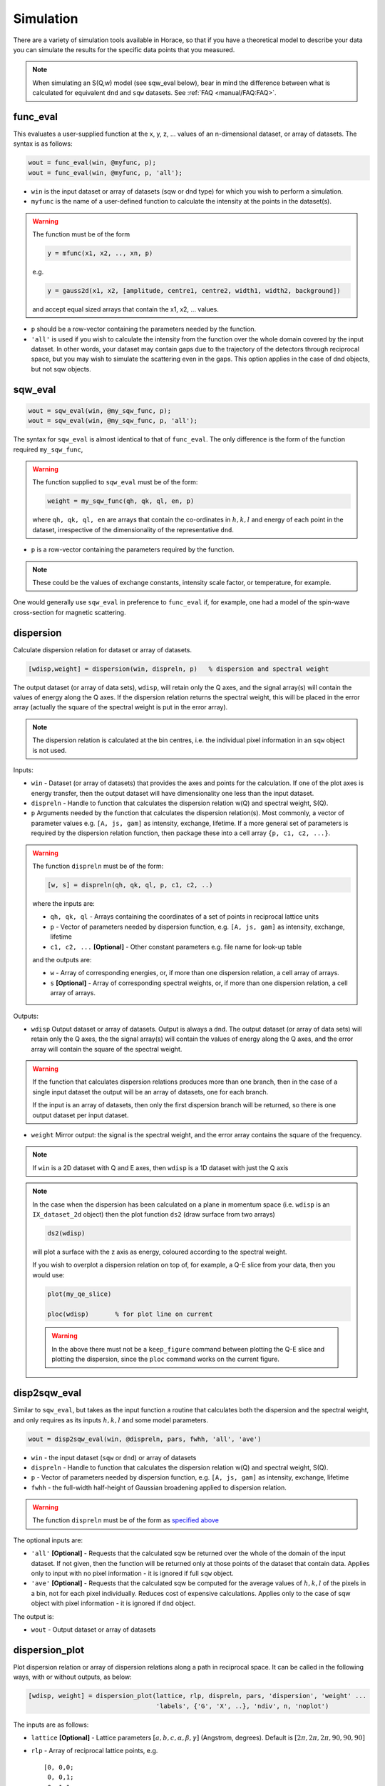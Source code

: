 ##########
Simulation
##########

There are a variety of simulation tools available in Horace, so that if you have
a theoretical model to describe your data you can simulate the results for the
specific data points that you measured.

.. note::

   When simulating an S(Q,w) model (see sqw_eval below), bear in mind the
   difference between what is calculated for equivalent ``dnd`` and ``sqw``
   datasets. See :ref:`FAQ <manual/FAQ:FAQ>`.

func_eval
=========

This evaluates a user-supplied function at the x, y, z, ... values of an
n-dimensional dataset, or array of datasets. The syntax is as follows:

.. code-block:: matlab

   wout = func_eval(win, @myfunc, p);
   wout = func_eval(win, @myfunc, p, 'all');

- ``win`` is the input dataset or array of datasets (sqw or dnd type) for which
  you wish to perform a simulation.

- ``myfunc`` is the name of a user-defined function to calculate the intensity
  at the points in the dataset(s).

.. warning::

   The function must be of the form

   .. code-block:: matlab

      y = mfunc(x1, x2, .., xn, p)

   e.g.

   .. code-block:: matlab

      y = gauss2d(x1, x2, [amplitude, centre1, centre2, width1, width2, background])

   and accept equal sized arrays that contain the x1, x2, ... values.

- ``p`` should be a row-vector containing the parameters needed by the function.

- ``'all'`` is used if you wish to calculate the intensity from the function
  over the whole domain covered by the input dataset. In other words, your
  dataset may contain gaps due to the trajectory of the detectors through
  reciprocal space, but you may wish to simulate the scattering even in the
  gaps. This option applies in the case of dnd objects, but not sqw objects.

sqw_eval
========

.. code-block:: matlab

   wout = sqw_eval(win, @my_sqw_func, p);
   wout = sqw_eval(win, @my_sqw_func, p, 'all');

The syntax for ``sqw_eval`` is almost identical to that of ``func_eval``. The
only difference is the form of the function required ``my_sqw_func``,

.. warning::

   The function supplied to ``sqw_eval`` must be of the form:

   .. code-block:: matlab

      weight = my_sqw_func(qh, qk, ql, en, p)

   where ``qh, qk, ql, en`` are arrays that contain the co-ordinates in
   :math:`h, k, l` and energy of each point in the dataset, irrespective of the
   dimensionality of the representative ``dnd``.

- ``p`` is a row-vector containing the parameters required by the
  function.

.. note::

   These could be the values of exchange constants, intensity scale factor, or
   temperature, for example.

One would generally use ``sqw_eval`` in preference to ``func_eval`` if, for
example, one had a model of the spin-wave cross-section for magnetic scattering.

dispersion
==========

Calculate dispersion relation for dataset or array of datasets.

.. code-block:: matlab

   [wdisp,weight] = dispersion(win, dispreln, p)   % dispersion and spectral weight

The output dataset (or array of data sets), ``wdisp``, will retain only the Q
axes, and the signal array(s) will contain the values of energy along the Q
axes. If the dispersion relation returns the spectral weight, this will be
placed in the error array (actually the square of the spectral weight is put in
the error array).

.. note::

   The dispersion relation is calculated at the bin centres, i.e. the
   individual pixel information in an ``sqw`` object is not used.

Inputs:

- ``win`` - Dataset (or array of datasets) that provides the axes and points for
  the calculation. If one of the plot axes is energy transfer, then the output
  dataset will have dimensionality one less than the input dataset.

- ``dispreln`` - Handle to function that calculates the dispersion relation
  w(Q) and spectral weight, S(Q).


- ``p`` Arguments needed by the function that calculates the dispersion
  relation(s). Most commonly, a vector of parameter values e.g. ``[A, js, gam]``
  as intensity, exchange, lifetime. If a more general set of parameters is
  required by the dispersion relation function, then package these into a cell
  array ``{p, c1, c2, ...}``.

.. _dispreln:

.. warning::

   The function ``dispreln`` must be of the form:

   .. code-block:: matlab

      [w, s] = dispreln(qh, qk, ql, p, c1, c2, ..)

   where the inputs are:

   - ``qh, qk, ql`` - Arrays containing the coordinates of a set of points in
     reciprocal lattice units

   - ``p`` - Vector of parameters needed by dispersion function, e.g.
     ``[A, js, gam]`` as intensity, exchange, lifetime

   - ``c1, c2, ...`` **[Optional]** - Other constant parameters e.g. file name
     for look-up table

   and the outputs are:

   - ``w`` - Array of corresponding energies, or, if more than one dispersion
     relation, a cell array of arrays.

   - ``s`` **[Optional]** - Array of corresponding spectral weights, or, if more
     than one dispersion relation, a cell array of arrays.

Outputs:

- ``wdisp`` Output dataset or array of datasets. Output is always a ``dnd``. The
  output dataset (or array of data sets) will retain only the Q axes, the the
  signal array(s) will contain the values of energy along the Q axes, and the
  error array will contain the square of the spectral weight.

.. warning::

  If the function that calculates dispersion relations produces more than one
  branch, then in the case of a single input dataset the output will be an array
  of datasets, one for each branch.

  If the input is an array of datasets, then only the first dispersion branch
  will be returned, so there is one output dataset per input dataset.

- ``weight`` Mirror output: the signal is the spectral weight, and the error
  array contains the square of the frequency.

.. note::

   If ``win`` is a 2D dataset with Q and E axes, then ``wdisp`` is a 1D
   dataset with just the Q axis


.. note::

   In the case when the dispersion has been calculated on a plane in momentum
   space (i.e. ``wdisp`` is an ``IX_dataset_2d`` object) then the plot function
   ``ds2`` (draw surface from two arrays)

   .. code-block:: matlab

      ds2(wdisp)


   will plot a surface with the z axis as energy, coloured according to the
   spectral weight.

   If you wish to overplot a dispersion relation on top of, for example, a Q-E
   slice from your data, then you would use:

   .. code-block:: matlab

      plot(my_qe_slice)

      ploc(wdisp)       % for plot line on current


   .. warning::

      In the above there must not be a ``keep_figure`` command between plotting the Q-E
      slice and plotting the dispersion, since the ``ploc`` command works on the
      current figure.


disp2sqw_eval
=============

Similar to ``sqw_eval``, but takes as the input function a routine that
calculates both the dispersion and the spectral weight, and only requires as its
inputs :math:`h, k, l` and some model parameters.

.. code-block:: matlab

   wout = disp2sqw_eval(win, @dispreln, pars, fwhh, 'all', 'ave')

- ``win`` - the input dataset (``sqw`` or ``dnd``) or array of datasets

- ``dispreln`` - Handle to function that calculates the dispersion relation
  w(Q) and spectral weight, S(Q).

- ``p`` - Vector of parameters needed by dispersion function, e.g.
  ``[A, js, gam]`` as intensity, exchange, lifetime

- ``fwhh`` - the full-width half-height of Gaussian broadening applied to
  dispersion relation.

.. warning::

   The function ``dispreln`` must be of the form as `specified above <dispreln_>`_

The optional inputs are:

- ``'all'`` **[Optional]** - Requests that the calculated sqw be returned over
  the whole of the domain of the input dataset. If not given, then the function
  will be returned only at those points of the dataset that contain
  data. Applies only to input with no pixel information - it is ignored if full
  ``sqw`` object.

- ``'ave'`` **[Optional]** - Requests that the calculated sqw be computed for
  the average values of :math:`h, k, l` of the pixels in a bin, not for each
  pixel individually. Reduces cost of expensive calculations. Applies only to
  the case of sqw object with pixel information - it is ignored if ``dnd``
  object.

The output is:

- ``wout`` - Output dataset or array of datasets

dispersion_plot
===============

Plot dispersion relation or array of dispersion relations along a path in
reciprocal space. It can be called in the following ways, with or without
outputs, as below:

.. code-block:: matlab

   [wdisp, weight] = dispersion_plot(lattice, rlp, dispreln, pars, 'dispersion', 'weight' ...
                                     'labels', {'G', 'X', ..}, 'ndiv', n, 'noplot')


The inputs are as follows:

- ``lattice`` **[Optional]** - Lattice parameters :math:`[a,b,c,\alpha,\beta,\gamma]`
  (Angstrom, degrees). Default is :math:`[2\pi,2\pi,2\pi,90,90,90]`

- ``rlp`` - Array of reciprocal lattice points, e.g.

  ::

     [0, 0,0;
      0, 0,1;
      0,-1,1;
      1,-1,1;
      1, 0,1;
      1, 0,0];

- ``dispreln`` - Handle to function that calculates the dispersion relation
  w(Q) and spectral weight, S(Q).

.. warning::

   The function ``dispreln`` must be of the form as `specified above <dispreln_>`_

The keyword options are:

- ``'dispersion'`` **[Optional]** - Only plot the dispersion relations. The
  default is to plot and/or return dispersion, and weight if available

- ``'weight'`` **[Optional]** - Only plot the spectral weights. The default is
  to plot and/or return dispersion, and weight if available

- ``'labels'`` **[Optional]** - Tick labels to place at the positions of the Q
  points in argument rlp. e.g. ``{'G', 'X', 'M', 'R'}``. By default the labels
  are character representations of rlp, e.g. ``{0, 0, 0; 0.5, 0, 0; 0.5, 0.5, 0;
  0.5, 0.5, 0.5}`` becomes ``{'0, 0, 0', '0.5, 0, 0', '0.5, 0.5, 0', '0.5, 0.5,
  0.5'}``

- ``'ndiv', N`` **[Optional]** - Number of points into which to divide the
  interval between two r.l.p. (default=100)

- ``'noplot'``  **[Optional]** - Do not plot, just return the output ``IX_dataset_1d``

The outputs are as follows

- ``wdisp`` **[Optional]** - Array of ``IX_dataset_1d`` containing dispersion,
  one per dispersion relation. The x-axis is the distance in Ang^-1 along the
  path described

- ``weight`` **[Optional]** - Array of ``IX_dataset_1d`` with corresponding
  spectral weight, one per dispersion relation

disp2sqw_plot
=============

Generate an Q-E intensity plot for a dispersion relation along a path in
reciprocal space. The function is very closely related to `dispersion_plot <dispersion_plot_>`_,
and most of the input arguments and options are the same for the two functions.

.. code-block:: matlab

   weight = disp2sqw_plot(lattice, rlp, dispreln, pars, ebins, fwhh, 'labels', {'G', 'X', ..}, 'noplot')

The inputs are as follows:

- ``lattice`` **[Optional]** - Lattice parameters :math:`[a, b, c, \alpha, \beta, \gamma]`
  (Angstrom, degrees). Default is :math:`[2\pi, 2\pi, 2\pi, 90, 90, 90]`

- ``rlp`` - Array of reciprocal lattice points, e.g.

  ::

     [0, 0,0;
      0, 0,1;
      0,-1,1;
      1,-1,1;
      1, 0,1;
      1, 0,0];

- ``dispreln`` - Handle to function that calculates the dispersion relation
  w(Q) and spectral weight, S(Q).

.. warning::

   The function ``dispreln`` must be of the form as `specified above <dispreln_>`_

- ``ebins`` - Defines the energy bin centres: a three-vector
  ``[ecentre_lo, bin_width, ecentre_hi]``

- ``fwhh`` - Full width half height of broadening applied to the dispersion to
  produce the intensity map

The keyword options (which can be abbreviated to single letter) are:

- ``'labels'`` **[Optional]** - Tick labels to place at the positions of the Q points in argument
  rlp. e.g. ``{'G', 'X', 'M', 'R'}``. By default the labels are character
  representations of rlp, e.g. ``{0, 0, 0; 0.5, 0, 0; 0.5, 0.5, 0; 0.5, 0.5, 0.5}`` becomes
  ``{'0, 0, 0', '0.5, 0, 0', '0.5, 0.5, 0', '0.5, 0.5, 0.5'}``

- ``'ndiv', N`` **[Optional]** - Number of points into which to divide the interval between two
  r.l.p. (default=100)

- ``'noplot'`` **[Optional]** - Do not plot, just return the output IX_dataset_1d (see below)


The output is as follows:

- ``weight`` **[Optional]** - ``IX_dataset_2d`` containing the spectral weights. The x-axis is the
  distance in Ang^-1 along the path described.

The image intensity, as a function of **Q** along the r.l.p path along the x-axis
and the energy transfer along y-axis is determined by the equation:

.. math::

   weight(\mathbf{Q}, E) = \frac{S}{\sigma\sqrt{2\pi}} \exp\left[ \frac{ - \left( w(\mathbf{Q}, \{p\}) - E \right)^{2}}{2\sigma{}^{2}} \right]

..
   .. code-block:: matlab

      weight(energy) = sfact.*exp(-(w(Q, p)-energy).^2/(2*sig.^2))./(sig*sqrt(2*pi));


where :math:`w` is the dispersion relation function ``dispreln``, :math:`\{p\}` are the parameters given in ``p``, :math:`E` is the energy and

.. math::

   \sigma{} = \frac{\textrm{fwhh}}{\sqrt{\log(256)}}

..
   .. code-block:: matlab

      sig = fwhh/sqrt(log(256));
